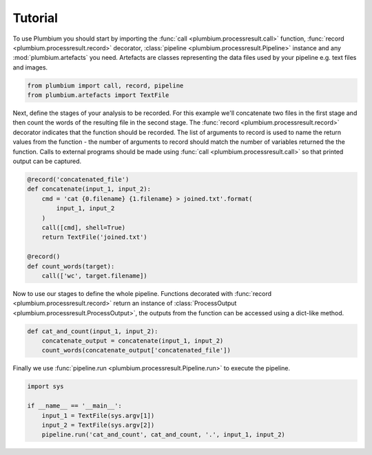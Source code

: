 Tutorial
========

To use Plumbium you should start by importing the :func:`call
<plumbium.processresult.call>` function, :func:`record <plumbium.processresult.record>`
decorator, :class:`pipeline <plumbium.processresult.Pipeline>` instance and 
any :mod:`plumbium.artefacts` you need.  Artefacts are classes representing the
data files used by your pipeline e.g. text files and images.

.. code:: python

    from plumbium import call, record, pipeline
    from plumbium.artefacts import TextFile

Next, define the stages of your analysis to be recorded.  For this example
we'll concatenate two files in the first stage and then count the words of the
resulting file in the second stage.  The :func:`record
<plumbium.processresult.record>` decorator indicates that the function should
be recorded.  The list of arguments to record is used to name the return values
from the function - the number of arguments to record should match the number
of variables returned the the function.  Calls to external programs should be
made using :func:`call <plumbium.processresult.call>` so that printed output
can be captured.

.. code:: python

    @record('concatenated_file')
    def concatenate(input_1, input_2):
        cmd = 'cat {0.filename} {1.filename} > joined.txt'.format(
            input_1, input_2
        )
        call([cmd], shell=True)
        return TextFile('joined.txt')

    @record()
    def count_words(target):
        call(['wc', target.filename])


Now to use our stages to define the whole pipeline.  Functions decorated with
:func:`record <plumbium.processresult.record>` return an instance of
:class:`ProcessOutput <plumbium.processresult.ProcessOutput>`, the outputs from
the function can be accessed using a dict-like method.

.. code:: python

    def cat_and_count(input_1, input_2):
        concatenate_output = concatenate(input_1, input_2)
        count_words(concatenate_output['concatenated_file'])


Finally we use :func:`pipeline.run <plumbium.processresult.Pipeline.run>` to
execute the pipeline.

.. code:: python

    import sys

    if __name__ == '__main__':
        input_1 = TextFile(sys.argv[1])
        input_2 = TextFile(sys.argv[2])
        pipeline.run('cat_and_count', cat_and_count, '.', input_1, input_2)
